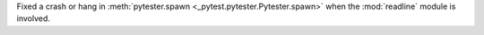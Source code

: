 Fixed a crash or hang in :meth:`pytester.spawn <_pytest.pytester.Pytester.spawn>` when the :mod:`readline` module is involved.
